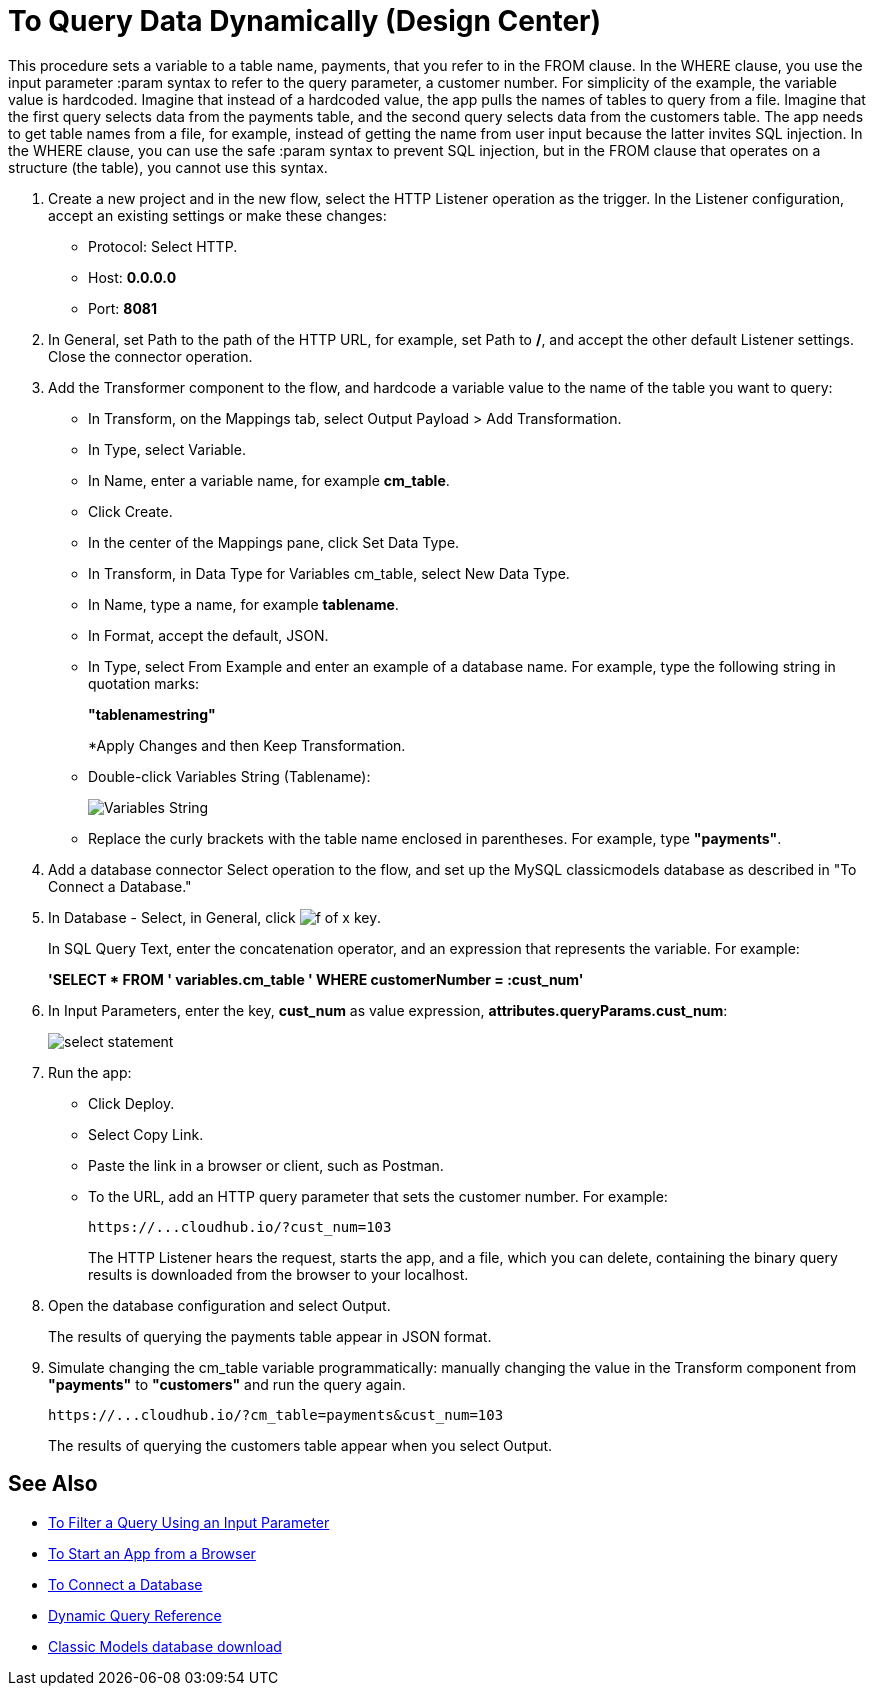 = To Query Data Dynamically (Design Center)

This procedure sets a variable to a table name, payments, that you refer to in the FROM clause. In the WHERE clause, you use the input parameter :param syntax to refer to the query parameter, a customer number. For simplicity of the example, the variable value is hardcoded. Imagine that instead of a hardcoded value, the app pulls the names of tables to query from a file. Imagine that the first query selects data from the payments table, and the second query selects data from the customers table. The app needs to get table names from a file, for example, instead of getting the name from user input because the latter invites SQL injection. In the WHERE clause, you can use the safe :param syntax to prevent SQL injection, but in the FROM clause that operates on a structure (the table), you cannot use this syntax. 

. Create a new project and in the new flow, select the HTTP Listener operation as the trigger. In the Listener configuration, accept an existing settings or make these changes:
+
* Protocol: Select HTTP.
* Host: *0.0.0.0*
* Port: *8081*
+
. In General, set Path to the path of the HTTP URL, for example, set Path to */*, and accept the other default Listener settings. Close the connector operation.
. Add the Transformer component to the flow, and hardcode a variable value to the name of the table you want to query:
+
* In Transform, on the Mappings tab, select Output Payload > Add Transformation.
+
* In Type, select Variable.
+
* In Name, enter a variable name, for example *cm_table*.
+
* Click Create.
+
* In the center of the Mappings pane, click Set Data Type.
+
* In Transform, in Data Type for Variables cm_table, select New Data Type.
+
* In Name, type a name, for example *tablename*.
+
* In Format, accept the default, JSON.
+
* In Type, select From Example and enter an example of a database name. For example, type the following string in quotation marks:
+
*"tablenamestring"*
+
*Apply Changes and then Keep Transformation.
* Double-click Variables String (Tablename):
+
image::hardcode-var.png[Variables String]
+
* Replace the curly brackets with the table name enclosed in parentheses. For example, type *"payments"*.
+
. Add a database connector Select operation to the flow, and set up the MySQL classicmodels database as described in "To Connect a Database."
. In Database - Select, in General, click image:function-key.png[f of x key]. 
+
In SQL Query Text, enter the concatenation operator, and an expression that represents the variable. For example:
+
*'SELECT * FROM ' ++ variables.cm_table ++ ' WHERE customerNumber = :cust_num'*
+
. In Input Parameters, enter the key, *cust_num* as value expression, *attributes.queryParams.cust_num*:
+
image::db-connector-sql-query-txt.png[select statement]
+
. Run the app:
+
* Click Deploy.
* Select Copy Link.
+
* Paste the link in a browser or client, such as Postman.
+
* To the URL, add an HTTP query parameter that sets the customer number. For example:
+
`+https://...cloudhub.io/?cust_num=103+`
+
The HTTP Listener hears the request, starts the app, and a file, which you can delete, containing the binary query results is downloaded from the browser to your localhost. 
+
. Open the database configuration and select Output.
+
The results of querying the payments table appear in JSON format.
+
. Simulate changing the cm_table variable programmatically: manually changing the value in the Transform component from *"payments"* to *"customers"* and run the query again.
+
`+https://...cloudhub.io/?cm_table=payments&cust_num=103+`
+
The results of querying the customers table appear when you select Output.

== See Also

* link:/connectors/db-filter-query-task[To Filter a Query Using an Input Parameter]
* link:/connectors/http-trigger-app-from-browser[To Start an App from a Browser]
* link:/connectors/db-connect-database-task[To Connect a Database]
* link:/connectors/db-connector-dynamic-query-ref[Dynamic Query Reference]
* link:http://www.mysqltutorial.org/download/2[Classic Models database download]
